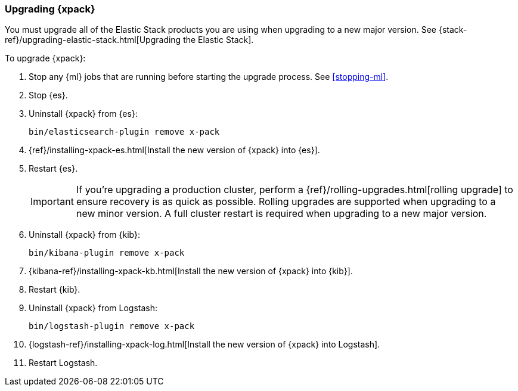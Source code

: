 [[xpack-upgrading]]
=== Upgrading {xpack}

You must upgrade all of the Elastic Stack products you are using when upgrading
to a new major version. See
{stack-ref}/upgrading-elastic-stack.html[Upgrading the Elastic Stack].

To upgrade {xpack}:

. Stop any {ml} jobs that are running before starting the upgrade process. See
<<stopping-ml>>.

. Stop {es}.

. Uninstall {xpack} from {es}:
+
[source,shell]
--------------------------------------------------
bin/elasticsearch-plugin remove x-pack
--------------------------------------------------

. {ref}/installing-xpack-es.html[Install the new version of {xpack} into {es}].

. Restart {es}.
+
IMPORTANT:  If you're upgrading a production cluster, perform a
            {ref}/rolling-upgrades.html[rolling upgrade] to ensure recovery is
            as quick as possible. Rolling upgrades are supported when upgrading
            to a new minor version. A full cluster restart is required when
            upgrading to a new major version.

. Uninstall {xpack} from {kib}:
+
[source,shell]
--------------------------------------------------
bin/kibana-plugin remove x-pack
--------------------------------------------------

. {kibana-ref}/installing-xpack-kb.html[Install the new version of {xpack} into {kib}].

. Restart {kib}.

. Uninstall {xpack} from Logstash:
+
[source,shell]
----------------------------------------------------------
bin/logstash-plugin remove x-pack
----------------------------------------------------------

. {logstash-ref}/installing-xpack-log.html[Install the new version of {xpack} into Logstash].

. Restart Logstash.
